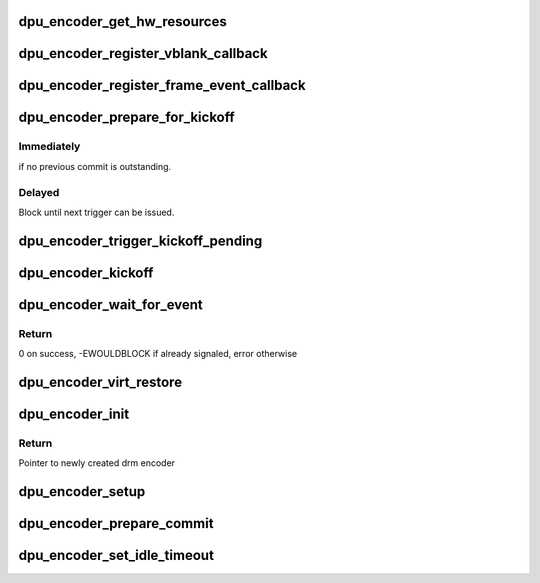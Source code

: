 .. -*- coding: utf-8; mode: rst -*-
.. src-file: drivers/gpu/drm/msm/disp/dpu1/dpu_encoder.h

.. _`dpu_encoder_get_hw_resources`:

dpu_encoder_get_hw_resources
============================

.. c:function:: void dpu_encoder_get_hw_resources(struct drm_encoder *encoder, struct dpu_encoder_hw_resources *hw_res)

    Populate table of required hardware resources

    :param encoder:
        encoder pointer
    :type encoder: struct drm_encoder \*

    :param hw_res:
        resource table to populate with encoder required resources
    :type hw_res: struct dpu_encoder_hw_resources \*

.. _`dpu_encoder_register_vblank_callback`:

dpu_encoder_register_vblank_callback
====================================

.. c:function:: void dpu_encoder_register_vblank_callback(struct drm_encoder *encoder, void (*cb)(void *), void *data)

    provide callback to encoder that will be called on the next vblank.

    :param encoder:
        encoder pointer
    :type encoder: struct drm_encoder \*

    :param void (\*cb)(void \*):
        callback pointer, provide NULL to deregister and disable IRQs

    :param data:
        user data provided to callback
    :type data: void \*

.. _`dpu_encoder_register_frame_event_callback`:

dpu_encoder_register_frame_event_callback
=========================================

.. c:function:: void dpu_encoder_register_frame_event_callback(struct drm_encoder *encoder, void (*cb)(void *, u32), void *data)

    provide callback to encoder that will be called after the request is complete, or other events.

    :param encoder:
        encoder pointer
    :type encoder: struct drm_encoder \*

    :param void (\*cb)(void \*, u32):
        callback pointer, provide NULL to deregister

    :param data:
        user data provided to callback
    :type data: void \*

.. _`dpu_encoder_prepare_for_kickoff`:

dpu_encoder_prepare_for_kickoff
===============================

.. c:function:: void dpu_encoder_prepare_for_kickoff(struct drm_encoder *encoder, struct dpu_encoder_kickoff_params *params)

    schedule double buffer flip of the ctl path (i.e. ctl flush and start) at next appropriate time.

    :param encoder:
        encoder pointer
    :type encoder: struct drm_encoder \*

    :param params:
        kickoff time parameters
    :type params: struct dpu_encoder_kickoff_params \*

.. _`dpu_encoder_prepare_for_kickoff.immediately`:

Immediately
-----------

if no previous commit is outstanding.

.. _`dpu_encoder_prepare_for_kickoff.delayed`:

Delayed
-------

Block until next trigger can be issued.

.. _`dpu_encoder_trigger_kickoff_pending`:

dpu_encoder_trigger_kickoff_pending
===================================

.. c:function:: void dpu_encoder_trigger_kickoff_pending(struct drm_encoder *encoder)

    Clear the flush bits from previous kickoff and trigger the ctl prepare progress for command mode display.

    :param encoder:
        encoder pointer
    :type encoder: struct drm_encoder \*

.. _`dpu_encoder_kickoff`:

dpu_encoder_kickoff
===================

.. c:function:: void dpu_encoder_kickoff(struct drm_encoder *encoder)

    trigger a double buffer flip of the ctl path (i.e. ctl flush and start) immediately.

    :param encoder:
        encoder pointer
    :type encoder: struct drm_encoder \*

.. _`dpu_encoder_wait_for_event`:

dpu_encoder_wait_for_event
==========================

.. c:function:: int dpu_encoder_wait_for_event(struct drm_encoder *drm_encoder, enum msm_event_wait event)

    Waits for encoder events

    :param drm_encoder:
        *undescribed*
    :type drm_encoder: struct drm_encoder \*

    :param event:
        event to wait for
        MSM_ENC_COMMIT_DONE -  Wait for hardware to have flushed the current pending
        frames to hardware at a vblank or ctl_start
        Encoders will map this differently depending on the
        panel type.
        vid mode -> vsync_irq
        cmd mode -> ctl_start
        MSM_ENC_TX_COMPLETE -  Wait for the hardware to transfer all the pixels to
        the panel. Encoders will map this differently
        depending on the panel type.
        vid mode -> vsync_irq
        cmd mode -> pp_done
    :type event: enum msm_event_wait

.. _`dpu_encoder_wait_for_event.return`:

Return
------

0 on success, -EWOULDBLOCK if already signaled, error otherwise

.. _`dpu_encoder_virt_restore`:

dpu_encoder_virt_restore
========================

.. c:function:: void dpu_encoder_virt_restore(struct drm_encoder *encoder)

    restore the encoder configs

    :param encoder:
        encoder pointer
    :type encoder: struct drm_encoder \*

.. _`dpu_encoder_init`:

dpu_encoder_init
================

.. c:function:: struct drm_encoder *dpu_encoder_init(struct drm_device *dev, int drm_enc_mode)

    initialize virtual encoder object

    :param dev:
        Pointer to drm device structure
    :type dev: struct drm_device \*

    :param drm_enc_mode:
        *undescribed*
    :type drm_enc_mode: int

.. _`dpu_encoder_init.return`:

Return
------

Pointer to newly created drm encoder

.. _`dpu_encoder_setup`:

dpu_encoder_setup
=================

.. c:function:: int dpu_encoder_setup(struct drm_device *dev, struct drm_encoder *enc, struct msm_display_info *disp_info)

    setup dpu_encoder for the display probed

    :param dev:
        Pointer to drm device structure
    :type dev: struct drm_device \*

    :param enc:
        Pointer to the drm_encoder
    :type enc: struct drm_encoder \*

    :param disp_info:
        Pointer to the display info
    :type disp_info: struct msm_display_info \*

.. _`dpu_encoder_prepare_commit`:

dpu_encoder_prepare_commit
==========================

.. c:function:: void dpu_encoder_prepare_commit(struct drm_encoder *drm_enc)

    prepare encoder at the very beginning of an atomic commit, before any registers are written

    :param drm_enc:
        Pointer to previously created drm encoder structure
    :type drm_enc: struct drm_encoder \*

.. _`dpu_encoder_set_idle_timeout`:

dpu_encoder_set_idle_timeout
============================

.. c:function:: void dpu_encoder_set_idle_timeout(struct drm_encoder *drm_enc, u32 idle_timeout)

    set the idle timeout for video and command mode encoders.

    :param drm_enc:
        Pointer to previously created drm encoder structure
    :type drm_enc: struct drm_encoder \*

    :param idle_timeout:
        idle timeout duration in milliseconds
    :type idle_timeout: u32

.. This file was automatic generated / don't edit.

